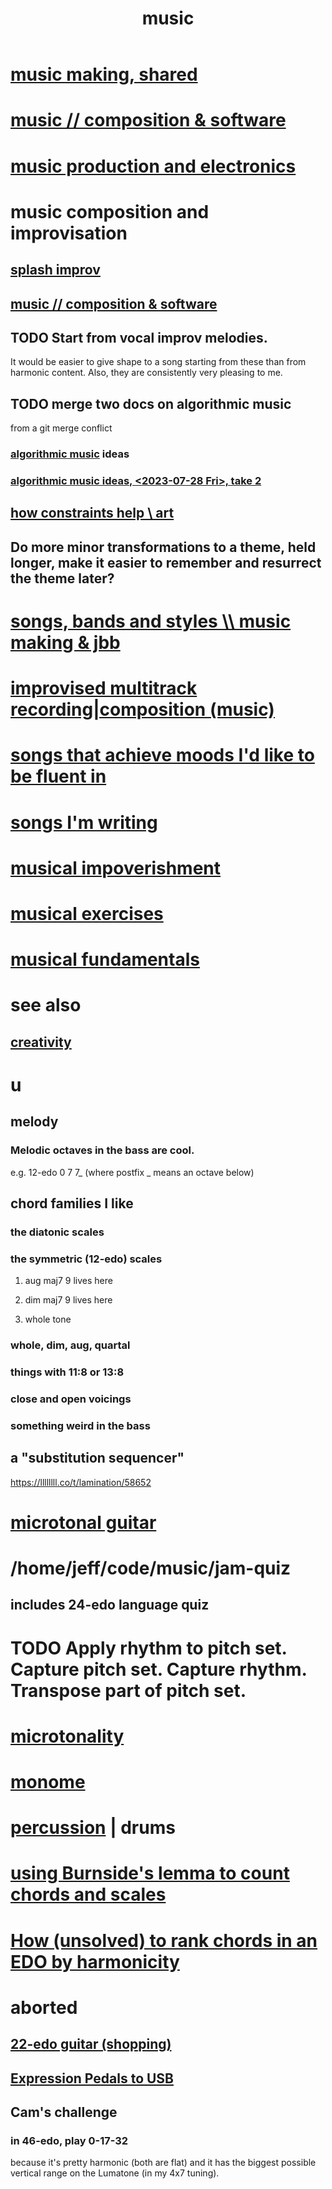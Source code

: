 :PROPERTIES:
:ID:       3e92ff4d-195a-4121-aa6c-13b83b303391
:END:
#+title: music
* [[id:e3884e9b-a4ae-4572-8317-7c7030df0b7d][music making, shared]]
* [[id:1a7c1761-5d28-4b98-a5f0-1d6651cea8f6][music // composition & software]]
* [[id:5f1ccc68-6200-4b70-b1e4-8e185ea64322][music production and electronics]]
* music composition and improvisation
** [[id:bbd1b9de-c855-41d9-8245-797d09790f87][splash improv]]
** [[id:1a7c1761-5d28-4b98-a5f0-1d6651cea8f6][music // composition & software]]
** TODO Start from vocal improv melodies.
   It would be easier to give shape to a song starting from these than from harmonic content.
   Also, they are consistently very pleasing to me.
** TODO merge two docs on algorithmic music
   from a git merge conflict
*** [[id:ca5b629b-c2d2-4fef-9ae9-38ae2ac52bb4][algorithmic music]] ideas
*** [[id:5e40393b-a042-41d2-ba79-41ab70fc9ba6][algorithmic music ideas, <2023-07-28 Fri>, take 2]]
** [[id:b449bd05-ac06-4548-8982-3a6eb05f5d91][how constraints help \ art]]
** Do more minor transformations to a theme, held longer, make it easier to remember and resurrect the theme later?
* [[id:1b8a682a-db24-42f7-b79a-c615baac7fed][songs, bands and styles \\ music making & jbb]]
* [[id:a2c9fc96-2d00-47bf-88ee-98cc94a3bb58][improvised multitrack recording|composition (music)]]
* [[id:743db5b4-4a06-4d72-8cdc-d3879e375ec9][songs that achieve moods I'd like to be fluent in]]
* [[id:67417da7-7dd4-4955-879b-a7699202758d][songs I'm writing]]
* [[id:301dba4e-1eac-4a37-ba88-0398f940aba5][musical impoverishment]]
* [[id:4606bf23-6261-4596-95bc-faf1e9d64b3d][musical exercises]]
* [[id:361aa2f3-ae91-42c1-b943-0735eb0983af][musical fundamentals]]
* see also
** [[id:23f44ea1-7b89-4cdf-954d-770ca1483264][creativity]]
* u
** melody
*** Melodic octaves in the bass are cool.
    e.g. 12-edo 0 7 7_ (where postfix _ means an octave below)
** chord families I like
*** the diatonic scales
*** the symmetric (12-edo) scales
**** aug maj7 9 lives here
**** dim maj7 9 lives here
**** whole tone
*** whole, dim, aug, quartal
*** things with 11:8 or 13:8
*** close and open voicings
*** something weird in the bass
** a "substitution sequencer"
   https://llllllll.co/t/lamination/58652
* [[id:0fb050fc-28b8-48a6-914b-6d5970490d46][microtonal guitar]]
* /home/jeff/code/music/jam-quiz
** includes 24-edo language quiz
* TODO Apply rhythm to pitch set. Capture pitch set. Capture rhythm. Transpose part of pitch set.
* [[id:97e78830-11c4-4736-afc3-4669fd94ee2e][microtonality]]
* [[id:1c6c1f7e-e33c-4342-870d-9029d389f17f][monome]]
* [[id:b8ec037a-fe0a-4567-adff-4e1c01b3aef6][percussion]] | drums
* [[id:debcbfa7-0234-4398-ad2f-0a02c71acde6][using Burnside's lemma to count chords and scales]]
* [[id:2b02bdc5-1e66-4256-9f08-9e9b4cddc5da][How (unsolved) to rank chords in an EDO by harmonicity]]
* aborted
** [[id:e997f14b-7bdf-4545-a90e-f64db4e8a5b3][22-edo guitar (shopping)]]
** [[id:3c5597b0-3260-44fe-9c49-03a3f791171c][Expression Pedals to USB]]
** Cam's challenge
*** in 46-edo, play 0-17-32
    because it's pretty harmonic (both are flat)
    and it has the biggest possible vertical range on the Lumatone
    (in my 4x7 tuning).
